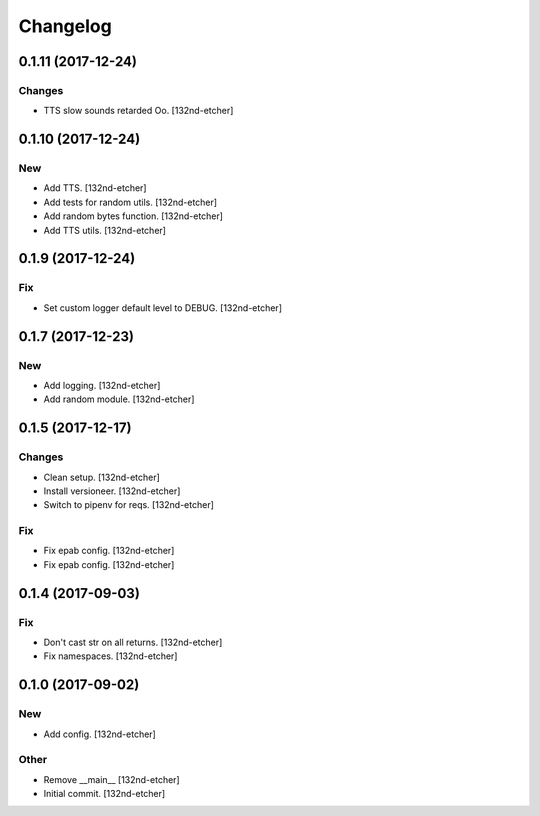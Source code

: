 Changelog
=========


0.1.11 (2017-12-24)
-------------------

Changes
~~~~~~~
- TTS slow sounds retarded Oo. [132nd-etcher]


0.1.10 (2017-12-24)
-------------------

New
~~~
- Add TTS. [132nd-etcher]
- Add tests for random utils. [132nd-etcher]
- Add random bytes function. [132nd-etcher]
- Add TTS utils. [132nd-etcher]


0.1.9 (2017-12-24)
------------------

Fix
~~~
- Set custom logger default level to DEBUG. [132nd-etcher]


0.1.7 (2017-12-23)
------------------

New
~~~
- Add logging. [132nd-etcher]
- Add random module. [132nd-etcher]


0.1.5 (2017-12-17)
------------------

Changes
~~~~~~~
- Clean setup. [132nd-etcher]
- Install versioneer. [132nd-etcher]
- Switch to pipenv for reqs. [132nd-etcher]

Fix
~~~
- Fix epab config. [132nd-etcher]
- Fix epab config. [132nd-etcher]


0.1.4 (2017-09-03)
------------------

Fix
~~~
- Don't cast str on all returns. [132nd-etcher]
- Fix namespaces. [132nd-etcher]


0.1.0 (2017-09-02)
------------------

New
~~~
- Add config. [132nd-etcher]

Other
~~~~~
- Remove __main__ [132nd-etcher]
- Initial commit. [132nd-etcher]